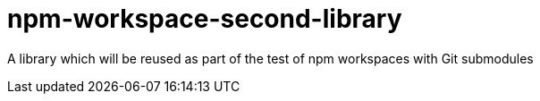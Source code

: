 = npm-workspace-second-library

A library which will be reused as part of the test of npm workspaces with Git submodules